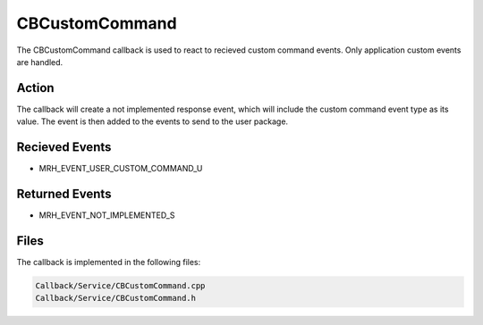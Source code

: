 CBCustomCommand
===============
The CBCustomCommand callback is used to react to recieved custom 
command events. Only application custom events are handled.

Action
------
The callback will create a not implemented response event, which 
will include the custom command event type as its value. The event 
is then added to the events to send to the user package.

Recieved Events
---------------
* MRH_EVENT_USER_CUSTOM_COMMAND_U

Returned Events
---------------
* MRH_EVENT_NOT_IMPLEMENTED_S

Files
-----
The callback is implemented in the following files:

.. code-block:: c

    Callback/Service/CBCustomCommand.cpp
    Callback/Service/CBCustomCommand.h